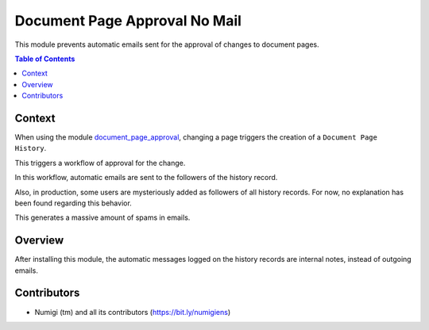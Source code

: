 Document Page Approval No Mail
==============================
This module prevents automatic emails sent for the approval of changes to document pages.

.. contents:: Table of Contents

Context
-------
When using the module `document_page_approval <https://github.com/OCA/knowledge/tree/12.0/document_page_approval>`_,
changing a page triggers the creation of a ``Document Page History``.

This triggers a workflow of approval for the change.

In this workflow, automatic emails are sent to the followers of the history record.

.. image:: static/description/messages_before.png

Also, in production, some users are mysteriously added as followers of all history records.
For now, no explanation has been found regarding this behavior.

This generates a massive amount of spams in emails.

Overview
--------
After installing this module, the automatic messages logged on the history records
are internal notes, instead of outgoing emails.

.. image:: static/description/messages_after.png

Contributors
------------
* Numigi (tm) and all its contributors (https://bit.ly/numigiens)
